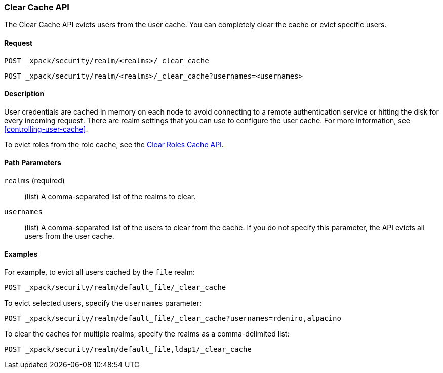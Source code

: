 [role="xpack"]
[[security-api-clear-cache]]
=== Clear Cache API

The Clear Cache API evicts users from the user cache. You can completely clear
the cache or evict specific users.

==== Request

`POST _xpack/security/realm/<realms>/_clear_cache` +

`POST _xpack/security/realm/<realms>/_clear_cache?usernames=<usernames>`


==== Description

User credentials are cached in memory on each node to avoid connecting to a
remote authentication service or hitting the disk for every incoming request.
There are realm settings that you can use to configure the user cache. For more
information, see <<controlling-user-cache>>.

To evict roles from the role cache, see the 
<<security-api-clear-role-cache,Clear Roles Cache API>>.

==== Path Parameters

`realms` (required)::
  (list) A comma-separated list of the realms to clear.

`usernames`::
  (list) A comma-separated list of the users to clear from the cache. If you
  do not specify this parameter, the API evicts all users from the user cache.

==== Examples

For example, to evict all users cached by the `file` realm:

[source,js]
--------------------------------------------------
POST _xpack/security/realm/default_file/_clear_cache
--------------------------------------------------
// CONSOLE

To evict selected users, specify the `usernames` parameter:

[source,js]
--------------------------------------------------
POST _xpack/security/realm/default_file/_clear_cache?usernames=rdeniro,alpacino
--------------------------------------------------
// CONSOLE

To clear the caches for multiple realms, specify the realms as a comma-delimited
list:

[source, js]
------------------------------------------------------------
POST _xpack/security/realm/default_file,ldap1/_clear_cache
------------------------------------------------------------
// CONSOLE
